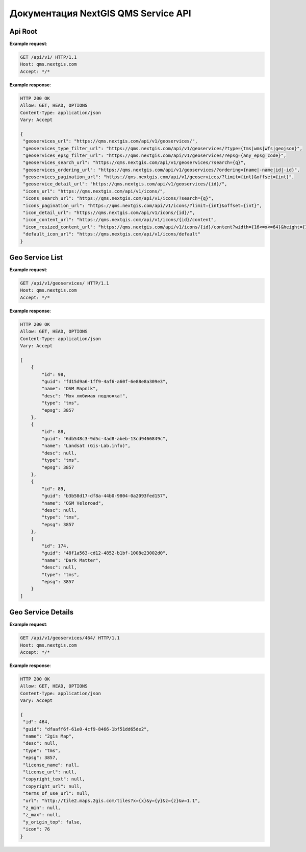 .. sectionauthor:: Dmitry Baryshnikov <dmitry.baryshnikov@nextgis.ru>


Документация NextGIS QMS Service API
=====================================

Api Root
----------

.. http:get:: /api/v1/

**Example request**:

.. sourcecode:: http

   GET /api/v1/ HTTP/1.1
   Host: qms.nextgis.com
   Accept: */*

**Example response**:
    
.. sourcecode:: json

   HTTP 200 OK
   Allow: GET, HEAD, OPTIONS
   Content-Type: application/json
   Vary: Accept

   {
    "geoservices_url": "https://qms.nextgis.com/api/v1/geoservices/",
    "geoservices_type_filter_url": "https://qms.nextgis.com/api/v1/geoservices/?type={tms|wms|wfs|geojson}",
    "geoservices_epsg_filter_url": "https://qms.nextgis.com/api/v1/geoservices/?epsg={any_epsg_code}",
    "geoservices_search_url": "https://qms.nextgis.com/api/v1/geoservices/?search={q}",
    "geoservices_ordering_url": "https://qms.nextgis.com/api/v1/geoservices/?ordering={name|-name|id|-id}",
    "geoservices_pagination_url": "https://qms.nextgis.com/api/v1/geoservices/?limit={int}&offset={int}",
    "geoservice_detail_url": "https://qms.nextgis.com/api/v1/geoservices/{id}/",
    "icons_url": "https://qms.nextgis.com/api/v1/icons/",
    "icons_search_url": "https://qms.nextgis.com/api/v1/icons/?search={q}",
    "icons_pagination_url": "https://qms.nextgis.com/api/v1/icons/?limit={int}&offset={int}",
    "icon_detail_url": "https://qms.nextgis.com/api/v1/icons/{id}/",
    "icon_content_url": "https://qms.nextgis.com/api/v1/icons/{id}/content",
    "icon_resized_content_url": "https://qms.nextgis.com/api/v1/icons/{id}/content?width={16<=x<=64}&height={16<=y<=64}",
    "default_icon_url": "https://qms.nextgis.com/api/v1/icons/default"
   }

Geo Service List
-------------------------

.. http:get:: /api/v1/geoservices/

**Example request**:

.. sourcecode:: http

   GET /api/v1/geoservices/ HTTP/1.1
   Host: qms.nextgis.com
   Accept: */*

**Example response**:
    
.. sourcecode:: json

    HTTP 200 OK
    Allow: GET, HEAD, OPTIONS
    Content-Type: application/json
    Vary: Accept

    [
        {
            "id": 98,
            "guid": "fd15d9a6-1ff9-4af6-a60f-6e88e8a309e3",
            "name": "OSM Mapnik",
            "desc": "Моя любимая подложка!",
            "type": "tms",
            "epsg": 3857
        },
        {
            "id": 88,
            "guid": "6db548c3-9d5c-4ad8-abeb-13cd9466849c",
            "name": "Landsat (Gis-Lab.info)",
            "desc": null,
            "type": "tms",
            "epsg": 3857
        },
        {
            "id": 89,
            "guid": "b3b58d17-df8a-44b0-9804-0a2093fed157",
            "name": "OSM Veloroad",
            "desc": null,
            "type": "tms",
            "epsg": 3857
        },
        {
            "id": 174,
            "guid": "48f1a563-cd12-4852-b1bf-1008e23002d0",
            "name": "Dark Matter",
            "desc": null,
            "type": "tms",
            "epsg": 3857
        }
    ]                                                                                                   

Geo Service Details
--------------------

.. http:get:: /api/v1/geoservices/{int:id}/

**Example request**:

.. sourcecode:: http

   GET /api/v1/geoservices/464/ HTTP/1.1
   Host: qms.nextgis.com
   Accept: */*

**Example response**:
    
.. sourcecode:: json

   HTTP 200 OK
   Allow: GET, HEAD, OPTIONS
   Content-Type: application/json
   Vary: Accept

   {
    "id": 464,
    "guid": "dfaaff6f-61e0-4cf9-8466-1bf51dd65de2",
    "name": "2gis Map",
    "desc": null,
    "type": "tms",
    "epsg": 3857,
    "license_name": null,
    "license_url": null,
    "copyright_text": null,
    "copyright_url": null,
    "terms_of_use_url": null,
    "url": "http://tile2.maps.2gis.com/tiles?x={x}&y={y}&z={z}&v=1.1",
    "z_min": null,
    "z_max": null,
    "y_origin_top": false,
    "icon": 76
   }
